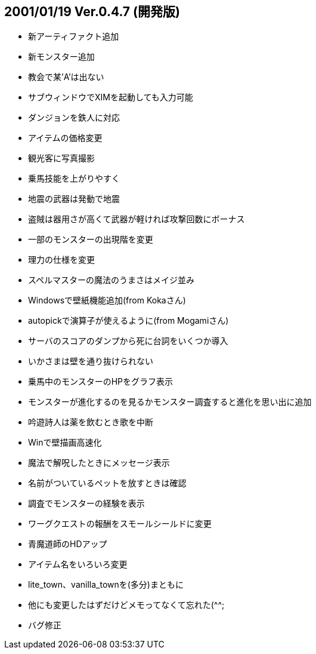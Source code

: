 :lang: ja
:doctype: article

## 2001/01/19 Ver.0.4.7 (開発版)

* 新アーティファクト追加
* 新モンスター追加
* 教会で某'A'は出ない
* サブウィンドウでXIMを起動しても入力可能
* ダンジョンを鉄人に対応
* アイテムの価格変更
* 観光客に写真撮影
* 乗馬技能を上がりやすく
* 地震の武器は発動で地震
* 盗賊は器用さが高くて武器が軽ければ攻撃回数にボーナス
* 一部のモンスターの出現階を変更
* 理力の仕様を変更
* スペルマスターの魔法のうまさはメイジ並み
* Windowsで壁紙機能追加(from Kokaさん)
* autopickで演算子が使えるように(from Mogamiさん)
* サーバのスコアのダンプから死に台詞をいくつか導入
* いかさまは壁を通り抜けられない
* 乗馬中のモンスターのHPをグラフ表示
* モンスターが進化するのを見るかモンスター調査すると進化を思い出に追加
* 吟遊詩人は薬を飲むとき歌を中断
* Winで壁描画高速化
* 魔法で解呪したときにメッセージ表示
* 名前がついているペットを放すときは確認
* 調査でモンスターの経験を表示
* ワーグクエストの報酬をスモールシールドに変更
* 青魔道師のHDアップ
* アイテム名をいろいろ変更
* lite_town、vanilla_townを(多分)まともに
* 他にも変更したはずだけどメモってなくて忘れた(^^;
* バグ修正

